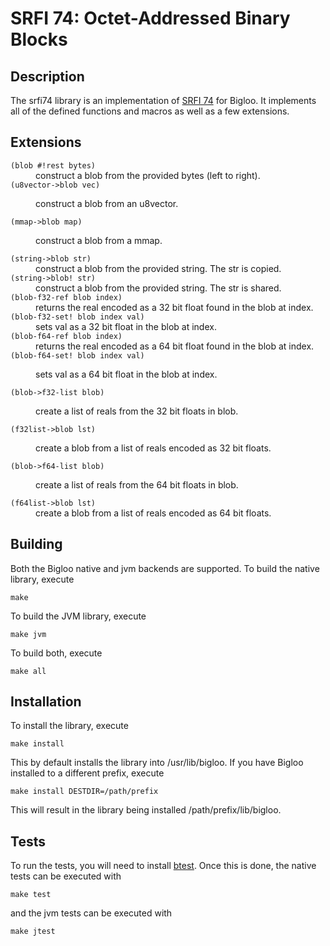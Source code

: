 * SRFI 74: Octet-Addressed Binary Blocks 

** Description
   The srfi74 library is an implementation of [[https://srfi.schemers.org/srfi-74/srfi-74.html][SRFI 74]] for Bigloo. It
   implements all of the defined functions and macros as well as a few
   extensions.

** Extensions

   * ~(blob #!rest bytes)~ :: construct a blob from the
        provided bytes (left to right).
   * ~(u8vector->blob vec)~ :: construct a blob from an u8vector.

   * ~(mmap->blob map)~ :: construct a blob from a mmap. 

   * ~(string->blob str)~ :: construct a blob from the
        provided string. The str is copied.
   * ~(string->blob! str)~ :: construct a blob from the
        provided string. The str is shared.
   * ~(blob-f32-ref blob index)~ :: returns the real encoded
        as a 32 bit float found in the blob at index.  
   * ~(blob-f32-set! blob index val)~ :: sets val as a 32 bit float in the blob at index.  
   * ~(blob-f64-ref blob index)~ :: returns the real encoded
        as a 64 bit float found in the blob at index.  
   * ~(blob-f64-set! blob index val)~ :: sets val as a 64 bit float in the blob at index.  
        
   * ~(blob->f32-list blob)~ :: create a list of reals from the 32 bit floats in blob.

   * ~(f32list->blob lst)~ :: create a blob from a list of reals encoded as 32 bit floats.
        
   * ~(blob->f64-list blob)~ :: create a list of reals from the 64 bit floats in blob.

   * ~(f64list->blob lst)~ :: create a blob from a list of reals encoded as 64 bit floats.
        
** Building
    Both the Bigloo native and jvm backends are supported. To build the native library, execute
    
    ~make~
    
    To build the JVM library, execute

    ~make jvm~

    To build both, execute
 
    ~make all~

** Installation
   To install the library, execute 

   ~make install~

   This by default installs the library into /usr/lib/bigloo. If you have Bigloo installed to a different prefix, execute 
   
   ~make install DESTDIR=/path/prefix~

   This will result in the library being installed /path/prefix/lib/bigloo.

** Tests
   To run the tests, you will need to install [[https://github.com/donaldsonjw/btest][btest]]. Once this is done, the native tests can be executed with 
   
   ~make test~

   and the jvm tests can be executed with 

   ~make jtest~


   
   

      
